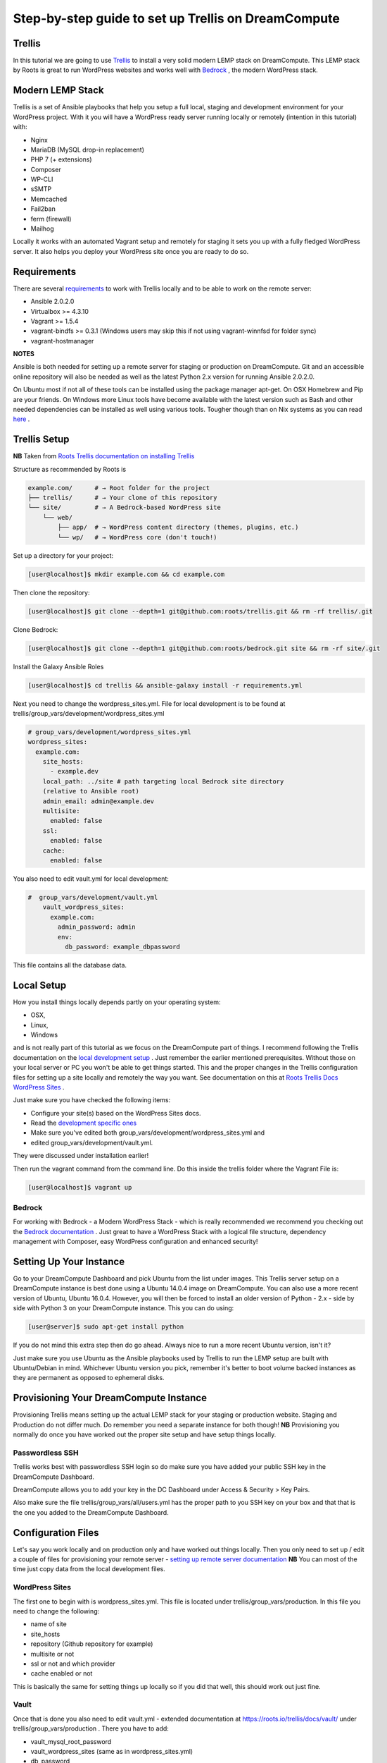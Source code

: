 ======================================================
Step-by-step guide to set up Trellis on DreamCompute
======================================================

Trellis
~~~~~~~

In this tutorial we are going to use `Trellis
<https://roots.io/trellis/>`_
to install a very solid modern LEMP stack on DreamCompute. This LEMP stack by
Roots is great to run WordPress websites and works well with `Bedrock
<https://roots.io/bedrock/>`_
, the modern WordPress stack.

Modern LEMP Stack
~~~~~~~~~~~~~~~~~

Trellis is a set of Ansible playbooks that help you setup a full local,
staging and development environment for your WordPress project. With it you
will have a WordPress ready server running locally or remotely (intention
in this tutorial) with:

* Nginx
* MariaDB (MySQL drop-in replacement)
* PHP 7 (+ extensions)
* Composer
* WP-CLI
* sSMTP
* Memcached
* Fail2ban
* ferm (firewall)
* Mailhog

Locally it works with an automated Vagrant setup and remotely for staging
it sets you up with a fully fledged WordPress server. It also helps you
deploy your WordPress site once you are ready to do so.


Requirements
~~~~~~~~~~~~

There are several `requirements
<https://roots.io/trellis/docs/installing-trellis/>`_
to work with Trellis locally and to be able to work on the remote server:

* Ansible 2.0.2.0
* Virtualbox >= 4.3.10
* Vagrant >= 1.5.4
* vagrant-bindfs >= 0.3.1 (Windows users may skip this if not using vagrant-winnfsd for folder sync)
* vagrant-hostmanager

**NOTES**

Ansible is both needed for setting up a remote server for staging or
production on DreamCompute. Git and an accessible online repository will also be
needed as well as the latest Python 2.x version for running Ansible 2.0.2.0.


On Ubuntu most if not all of these tools can be installed using the
package manager apt-get. On OSX Homebrew and Pip are your friends. On
Windows more Linux tools have become available with the latest version
such as Bash and other needed dependencies can be installed as well using
various tools. Tougher though than on Nix systems as you can read `here
<https://roots.io/trellis/docs/windows/>`_ .

Trellis Setup
~~~~~~~~~~~~~

**NB** Taken from `Roots Trellis documentation on installing Trellis
<https://roots.io/trellis/docs/installing-trellis/>`_

Structure as recommended by Roots is

.. code::

     example.com/      # → Root folder for the project
     ├── trellis/      # → Your clone of this repository
     └── site/         # → A Bedrock-based WordPress site
         └── web/
             ├── app/  # → WordPress content directory (themes, plugins, etc.)
             └── wp/   # → WordPress core (don't touch!)

Set up a directory for your project:

.. code-block:: console

     [user@localhost]$ mkdir example.com && cd example.com


Then clone the repository:

.. code-block:: console

     [user@localhost]$ git clone --depth=1 git@github.com:roots/trellis.git && rm -rf trellis/.git


Clone Bedrock:

.. code-block:: console

    [user@localhost]$ git clone --depth=1 git@github.com:roots/bedrock.git site && rm -rf site/.git

Install the Galaxy Ansible Roles

.. code-block:: console

    [user@localhost]$ cd trellis && ansible-galaxy install -r requirements.yml



Next you need to change the wordpress_sites.yml. File for local
development is to be found at trellis/group_vars/development/wordpress_sites.yml


.. code::

    # group_vars/development/wordpress_sites.yml
    wordpress_sites:
      example.com:
        site_hosts:
          - example.dev
        local_path: ../site # path targeting local Bedrock site directory
        (relative to Ansible root)
        admin_email: admin@example.dev
        multisite:
          enabled: false
        ssl:
          enabled: false
        cache:
          enabled: false

You also need to edit vault.yml for local development:

.. code::

    #  group_vars/development/vault.yml
        vault_wordpress_sites:
          example.com:
            admin_password: admin
            env:
              db_password: example_dbpassword

This file contains all the database data.

Local Setup
~~~~~~~~~~~

How you install things locally depends partly on your operating system:

* OSX,
* Linux,
* Windows

and is not really part of this tutorial as we focus on the
DreamCompute part of things. I recommend following the Trellis
documentation on the `local development setup
<https://roots.io/trellis/docs/local-development-setup/>`_
. Just remember the earlier mentioned prerequisites. Without those on your
local server or PC you won't be able to get things started. This and the
proper changes in the Trellis configuration files for setting up a site
locally and remotely the way you want. See documentation on this at `Roots
Trellis Docs WordPress Sites
<https://roots.io/trellis/docs/wordpress-sites/>`_ .

Just make sure you have checked the following items:

* Configure your site(s) based on the WordPress Sites docs.
* Read the `development specific ones <https://roots.io/trellis/docs/wordpress-sites/#development>`_
* Make sure you've edited both group_vars/development/wordpress_sites.yml and
* edited group_vars/development/vault.yml.

They were discussed under installation earlier!

Then run the vagrant command from the command line. Do this inside the
trellis folder where the Vagrant File is:

.. code-block:: console

    [user@localhost]$ vagrant up


Bedrock
*******

For working with Bedrock - a Modern WordPress Stack - which is really
recommended we recommend you checking out the `Bedrock documentation
<https://roots.io/bedrock/>`_ . Just great to have a WordPress Stack with a
logical file structure, dependency management with Composer, easy WordPress
configuration and enhanced security!

Setting Up Your Instance
~~~~~~~~~~~~~~~~~~~~~~~~

Go to your DreamCompute Dashboard and pick Ubuntu from the list under
images. This Trellis server setup on a DreamCompute instance is best done
using a Ubuntu 14.0.4 image on DreamCompute. You can also use a more
recent version of Ubuntu, Ubuntu 16.0.4. However, you will then be
forced to install an older version of Python - 2.x - side by side
with Python 3 on your DreamCompute instance. This you can do using:

.. code-block:: console

    [user@server]$ sudo apt-get install python

If you do not mind this extra step then do go ahead. Always nice to run a
more recent Ubuntu version, isn't it?

Just make sure you use Ubuntu as the Ansible playbooks used by Trellis to
run the LEMP setup are built with Ubuntu/Debian in mind.
Whichever Ubuntu version you pick, remember it's better to boot volume
backed instances as they are permanent as opposed to ephemeral disks.

Provisioning Your DreamCompute Instance
~~~~~~~~~~~~~~~~~~~~~~~~~~~~~~~~~~~~~~~

Provisioning Trellis means setting up the actual LEMP stack for your
staging or production website. Staging and Production do not differ much.
Do remember you need a separate instance for both though!
**NB** Provisioning you normally do once you have worked out the proper
site setup and have setup things locally.

Passwordless SSH
****************

Trellis works best with passwordless SSH login so do make sure you have
added your public SSH key in the DreamCompute Dashboard.

DreamCompute allows you to add your key in the DC Dashboard under Access &
Security > Key Pairs.

Also make sure the file trellis/group_vars/all/users.yml has the proper
path to you SSH key on your box and that that is the one you added to the
DreamCompute Dashboard.

Configuration Files
~~~~~~~~~~~~~~~~~~~

Let's say you work locally and on production only and have worked out
things locally. Then you only need to set up / edit a couple of files for
provisioning your remote server - `setting up remote server documentation
<https://roots.io/trellis/docs/remote-server-setup/>`_
**NB** You can most of the time just copy data from the local development files.

WordPress Sites
***************

The first one to begin with is wordpress_sites.yml. This file is located
under trellis/group_vars/production. In this file you need to change the
following:

* name of site
* site_hosts
* repository (Github repository for example)
* multisite or not
* ssl or not and which provider
* cache enabled or not

This is basically the same for setting things up locally so if you did that
well, this should work out just fine.

Vault
*****

Once that is done you also need to edit vault.yml - extended documentation
at https://roots.io/trellis/docs/vault/ under trellis/group_vars/production
. There you have to add:


* vault_mysql_root_password
* vault_wordpress_sites (same as in wordpress_sites.yml)
* db_password
* auth_key
* secure_auth_key
* logged_in_key
* nonce_key
* auth_salt
* secure_auth_salt
* logged_in_salt
* nonce_salt

Generate your keys at the Roots `salts generator
<https://roots.io/salts.html>`_ .


Hosts
*****

Now under the trellis folder open hosts/production. That is a file where
you add your host details for making the real connection. If you do forget
it you will net be able to connect and sometimes not get any errors at all
. Here is an example:

.. code::

    # Add each host to the [production] group and to a "type" group such as
     [web] or [db].
    # List each machine only once per [group], even if it will host
    multiple sites.

    [production]
    example.com

    [web]
    example.com

You can either add the domain connected to the DreamCompute public IP
address using an A record or use the IP address itself. Better connect the
domain to your instance before you provision. See this `DreamHost KB
article on Custom DNS Records
<https://goo.gl/vYHa1h>`_ .

Users
*****

Wait, we skipped one more important file to attend to located in
trellis/group_vars/all. That is users.yml. DreamCompute does not work with
root but with the user ubuntu and that should be reflected in this file:


.. code::

    # Documentation: https://roots.io/trellis/docs/ssh-keys/
    admin_user: ubuntu
    # Also define 'vault_sudoer_passwords' (`group_vars/staging/vault.yml`,
     `group_vars/production/vault.yml`)
    users:
      - name: "{{ web_user }}"
        groups:
          - "{{ web_group }}"
        keys:
          - "{{ lookup('file', '~/.ssh/id_rsa.pub') }}"
          # - https://github.com/username.keys
      - name: "{{ admin_user }}"
        groups:
          - sudo
        keys:
          - "{{ lookup('file', '~/.ssh/id_rsa.pub') }}"
          # - https://github.com/username.keys
    web_user: web
    web_group: www-data
    web_sudoers:
      - "/usr/sbin/service php7.0-fpm *"

Everything else in this file can stay the same. Do notice where it is
grabbing the SSH keys from. If you have keys with a different name or
located elsewhere you do need to change those lines as well.

Push to Remote DreamCompute Instance
************************************

Double check you have done the following:

* Configure your WordPress sites in group_vars/<environment>/wordpress_sites.yml
* configure all in in group_vars/<environment>/vault.yml (see the Vault docs for how to encrypt files containing passwords)
* Add your server IP/hostnames to hosts/<environment>
* Specify public SSH keys for users in group_vars/all/users.yml (see the SSH Keys docs)

When all that is good you can go ahead and push to the remote server using:

.. code-block:: console

    [user@localhost]$ ansible-playbook server.yml -e env=<environment>

Here *environment* will be production if you are pushing to production.
Staging is the other option.

**Note** Please understand that provisioning will take quite some time as
a full stack server will be installed with Nginx, MariaDB, PHP 7 and
beautiful things such as SSL, HTTP2 and so on. Also it takes care of
setting up WordPress on the server. All in all a pretty great feat.


Deploying your site to DreamCompute
~~~~~~~~~~~~~~~~~~~~~~~~~~~~~~~~~~~

You have to realize that provisioning is just setting up your server for
working with WordPress really well and at lightning speed. The instance is
still not loading a site at all and going to the IP address or domain will
show you a nice Nginx 404 as nothing can be found. You simply need to
push your locally deployed WordPress site to the server still. Once that
is done you still either have to go through the installation process or
import and existing database.

For deploys, there are a couple more settings needed besides the ones you
did for provisioning:

* repository (required) - git URL of your Bedrock-based WordPress project (in SSH format: git@github.com:roots/bedrock.git)
* repo_subtree_path (optional) - relative path to your Bedrock/WP directory in your repository if its not the root (like site in roots-example-project)
* branch (optional) - the git branch to deploy (default: master)

You can deploy with a single command:

.. code-block:: console

    [user@localhost]$ ./deploy.sh <environment> <domain>

where the environment can again be staging or production .

**NOTE**
Make sure you have SSH Agent forwarding set up properly. Read more on it
at the `Using SSH Agent Forwarding
<https://developer.github.com/guides/using-ssh-agent-forwarding/>`_ article
at Github.

Issues setting up Trellis
~~~~~~~~~~~~~~~~~~~~~~~~~

If you do run into issues ask a question at `Roots Discourse
<https://discourse.roots.io/c/trellis>`_
This is the dedicated forum sub section for Trellis and that is where you
can find the experts you need debugging issues. Many errors with possible
solution can also be found at the Imagewize Blog article called `Roots
Trellis Errors
<https://imagewize.com/web-development/roots-trellis-errors/>`_ .

.. meta::
    :labels: trellis wordpress nginx
